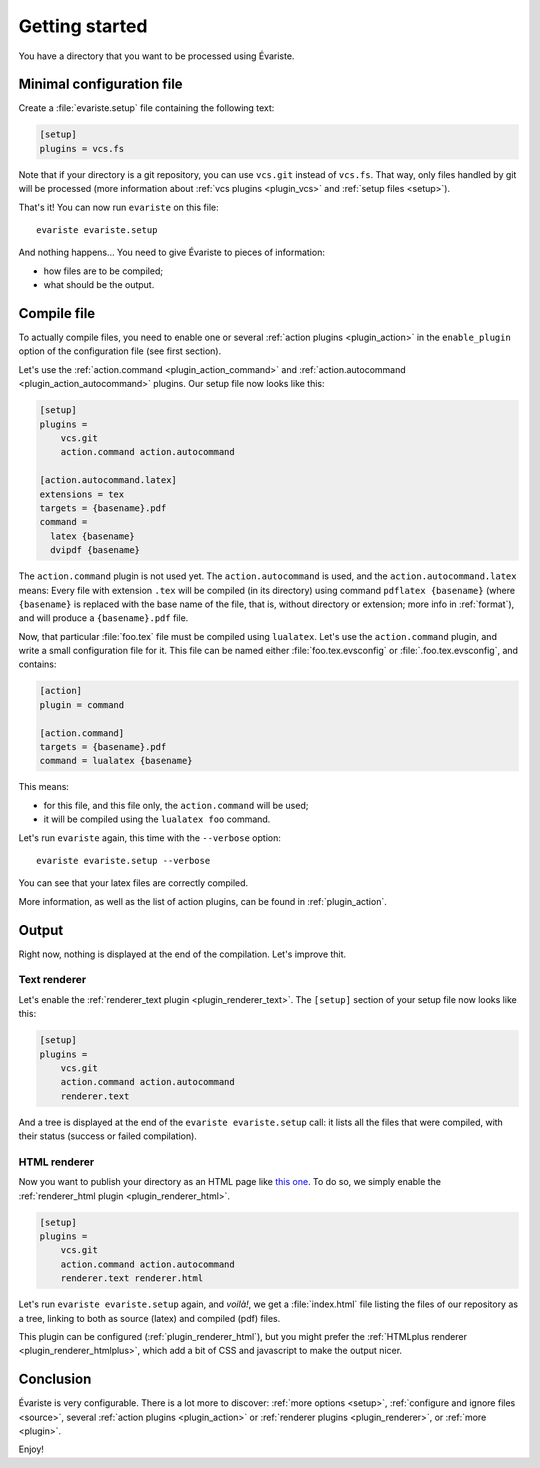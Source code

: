 .. _quickstart:

Getting started
===============

You have a directory that you want to be processed using Évariste.

Minimal configuration file
--------------------------

Create a :file:`evariste.setup` file containing the following text:

.. code-block:: ini

  [setup]
  plugins = vcs.fs

Note that if your directory is a git repository, you can use ``vcs.git`` instead of ``vcs.fs``. That way, only files handled by git will be processed (more information about :ref:`vcs plugins <plugin_vcs>` and :ref:`setup files <setup>`).

That's it! You can now run ``evariste`` on this file::

  evariste evariste.setup

And nothing happens… You need to give Évariste to pieces of information:

- how files are to be compiled;
- what should be the output.

Compile file
------------

To actually compile files, you need to enable one or several :ref:`action plugins <plugin_action>` in the ``enable_plugin`` option of the configuration file (see first section).

Let's use the :ref:`action.command <plugin_action_command>` and :ref:`action.autocommand <plugin_action_autocommand>` plugins. Our setup file now looks like this:

.. code-block:: ini

   [setup]
   plugins =
       vcs.git
       action.command action.autocommand

   [action.autocommand.latex]
   extensions = tex
   targets = {basename}.pdf
   command =
     latex {basename}
     dvipdf {basename}

The ``action.command`` plugin is not used yet. The ``action.autocommand`` is used, and the ``action.autocommand.latex`` means: Every file with extension ``.tex`` will be compiled (in its directory) using command ``pdflatex {basename}`` (where ``{basename}`` is replaced with the base name of the file, that is, without directory or extension; more info in :ref:`format`), and will produce a ``{basename}.pdf`` file.

Now, that particular :file:`foo.tex` file must be compiled using ``lualatex``. Let's use the ``action.command`` plugin, and write a small configuration file for it. This file can be named either :file:`foo.tex.evsconfig` or :file:`.foo.tex.evsconfig`, and contains:

.. code-block:: ini

   [action]
   plugin = command

   [action.command]
   targets = {basename}.pdf
   command = lualatex {basename}

This means:

- for this file, and this file only, the ``action.command`` will be used;
- it will be compiled using the ``lualatex foo`` command.

Let's run ``evariste`` again, this time with the ``--verbose`` option::

  evariste evariste.setup --verbose

You can see that your latex files are correctly compiled.

More information, as well as the list of action plugins, can be found in :ref:`plugin_action`.

Output
------

Right now, nothing is displayed at the end of the compilation. Let's improve thit.

Text renderer
"""""""""""""

Let's enable the :ref:`renderer_text plugin <plugin_renderer_text>`. The ``[setup]`` section of your setup file now looks like this:

.. code-block:: ini

   [setup]
   plugins =
       vcs.git
       action.command action.autocommand
       renderer.text

And a tree is displayed at the end of the ``evariste evariste.setup`` call: it lists all the files that were compiled, with their status (success or failed compilation).

HTML renderer
"""""""""""""

Now you want to publish your directory as an HTML page like `this one <https://lpaternault.frama.io/cours-2-math/>`__. To do so, we simply enable the :ref:`renderer_html plugin <plugin_renderer_html>`.

.. code-block:: ini

   [setup]
   plugins =
       vcs.git
       action.command action.autocommand
       renderer.text renderer.html

Let's run ``evariste evariste.setup`` again, and *voilà!*, we get a :file:`index.html` file listing the files of our repository as a tree, linking to both as source (latex) and compiled (pdf) files.

This plugin can be configured (:ref:`plugin_renderer_html`), but you might prefer the :ref:`HTMLplus renderer <plugin_renderer_htmlplus>`, which add a bit of CSS and javascript to make the output nicer.

Conclusion
----------

Évariste is very configurable. There is a lot more to discover: :ref:`more options <setup>`, :ref:`configure and ignore files <source>`, several :ref:`action plugins <plugin_action>` or :ref:`renderer plugins <plugin_renderer>`, or :ref:`more <plugin>`.

Enjoy!
